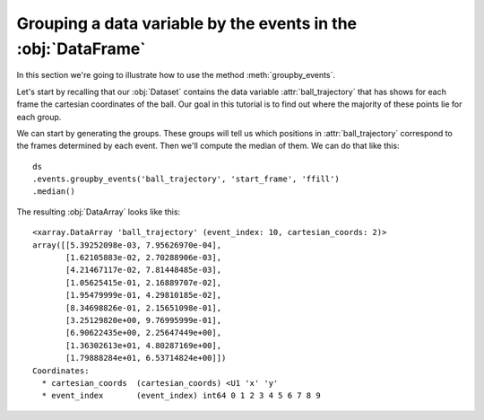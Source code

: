 Grouping a data variable by the events in the :obj:`DataFrame`
**************************************************************

In this section we're going to illustrate how to use the method
:meth:`groupby_events`.

Let's start by recalling that our :obj:`Dataset` contains the data variable
:attr:`ball_trajectory` that has shows for each frame the cartesian coordinates
of the ball. Our goal in this tutorial is to find out where the majority of
these points lie for each group.

We can start by generating the groups. These groups will tell us which positions
in :attr:`ball_trajectory` correspond to the frames determined by each event.
Then we'll compute the median of them. We can do that like this: ::

    ds
    .events.groupby_events('ball_trajectory', 'start_frame', 'ffill')
    .median()

The resulting :obj:`DataArray` looks like this: ::

    <xarray.DataArray 'ball_trajectory' (event_index: 10, cartesian_coords: 2)>
    array([[5.39252098e-03, 7.95626970e-04],
           [1.62105883e-02, 2.70288906e-03],
           [4.21467117e-02, 7.81448485e-03],
           [1.05625415e-01, 2.16889707e-02],
           [1.95479999e-01, 4.29810185e-02],
           [8.34698826e-01, 2.15651098e-01],
           [3.25129820e+00, 9.76995999e-01],
           [6.90622435e+00, 2.25647449e+00],
           [1.36302613e+01, 4.80287169e+00],
           [1.79888284e+01, 6.53714824e+00]])
    Coordinates:
      * cartesian_coords  (cartesian_coords) <U1 'x' 'y'
      * event_index       (event_index) int64 0 1 2 3 4 5 6 7 8 9
